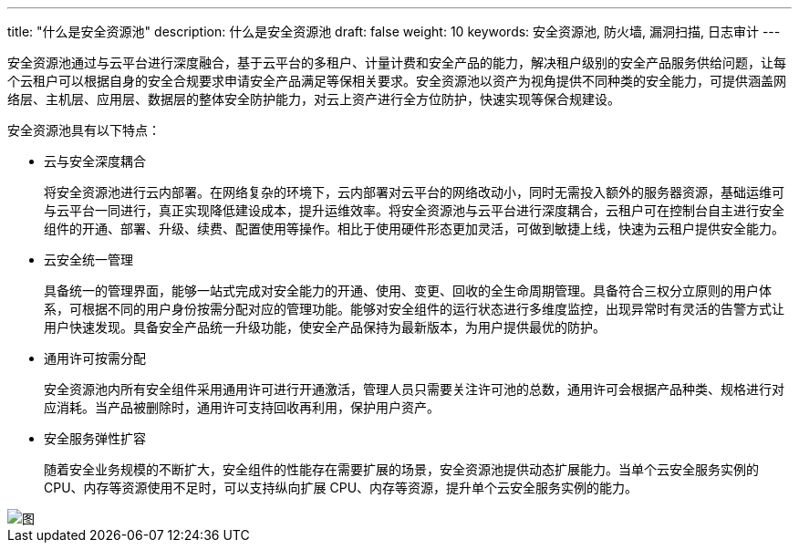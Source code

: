 ---
title: "什么是安全资源池"
description: 什么是安全资源池
draft: false
weight: 10
keywords: 安全资源池, 防火墙, 漏洞扫描, 日志审计
---



安全资源池通过与云平台进行深度融合，基于云平台的多租户、计量计费和安全产品的能力，解决租户级别的安全产品服务供给问题，让每个云租户可以根据自身的安全合规要求申请安全产品满足等保相关要求。安全资源池以资产为视角提供不同种类的安全能力，可提供涵盖网络层、主机层、应用层、数据层的整体安全防护能力，对云上资产进行全方位防护，快速实现等保合规建设。

安全资源池具有以下特点：

* 云与安全深度耦合
+
将安全资源池进行云内部署。在网络复杂的环境下，云内部署对云平台的网络改动小，同时无需投入额外的服务器资源，基础运维可与云平台一同进行，真正实现降低建设成本，提升运维效率。将安全资源池与云平台进行深度耦合，云租户可在控制台自主进行安全组件的开通、部署、升级、续费、配置使用等操作。相比于使用硬件形态更加灵活，可做到敏捷上线，快速为云租户提供安全能力。

* 云安全统一管理
+
具备统一的管理界面，能够一站式完成对安全能力的开通、使用、变更、回收的全生命周期管理。具备符合三权分立原则的用户体系，可根据不同的用户身份按需分配对应的管理功能。能够对安全组件的运行状态进行多维度监控，出现异常时有灵活的告警方式让用户快速发现。具备安全产品统一升级功能，使安全产品保持为最新版本，为用户提供最优的防护。

* 通用许可按需分配
+
安全资源池内所有安全组件采用通用许可进行开通激活，管理人员只需要关注许可池的总数，通用许可会根据产品种类、规格进行对应消耗。当产品被删除时，通用许可支持回收再利用，保护用户资产。

* 安全服务弹性扩容
+
随着安全业务规模的不断扩大，安全组件的性能存在需要扩展的场景，安全资源池提供动态扩展能力。当单个云安全服务实例的 CPU、内存等资源使用不足时，可以支持纵向扩展 CPU、内存等资源，提升单个云安全服务实例的能力。

image::/images/cloud_service/security/srp/sintg0.png[图]

